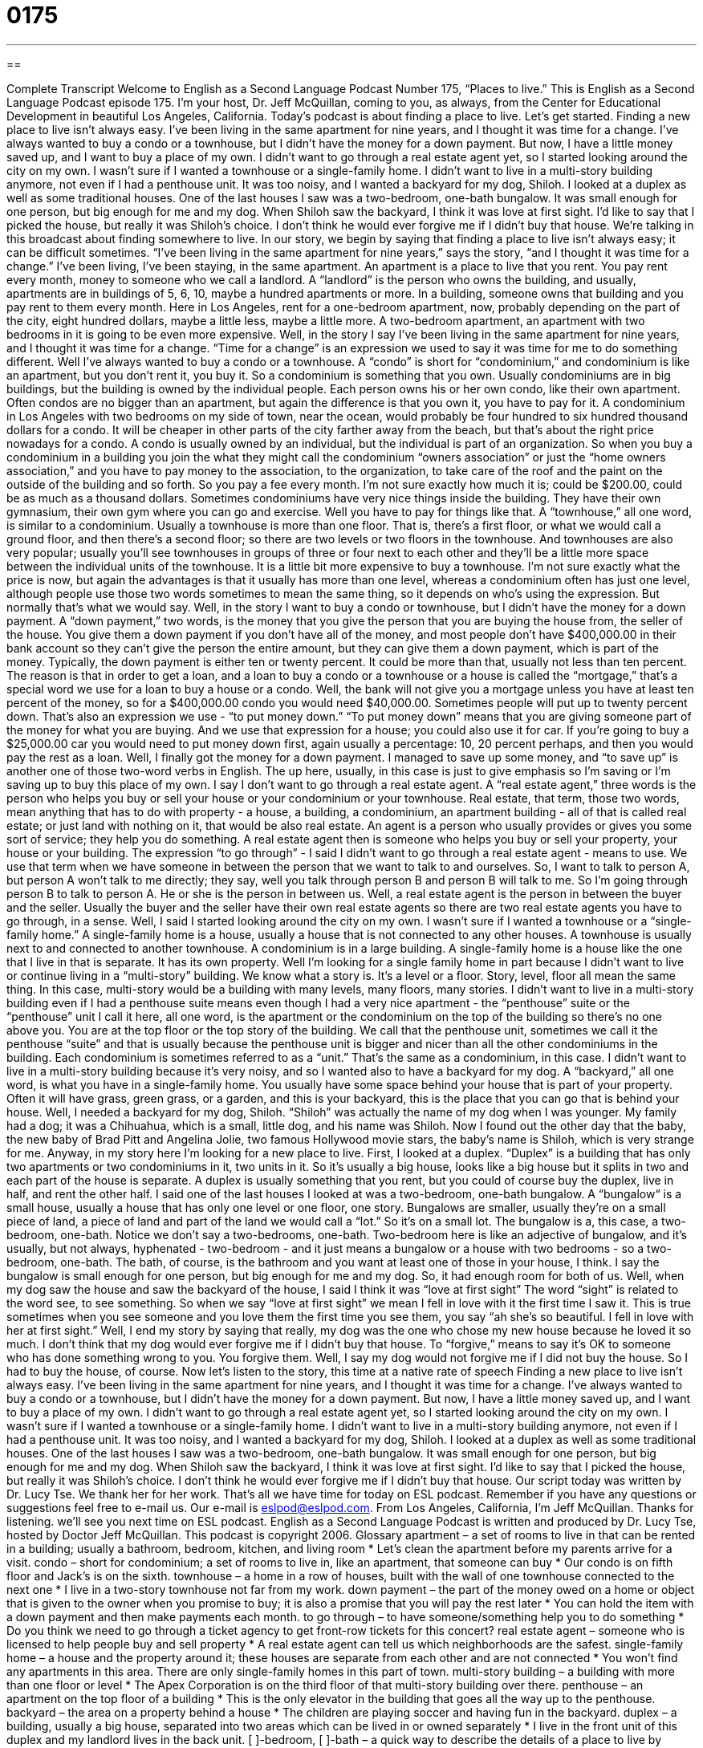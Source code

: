 = 0175
:toc: left
:toclevels: 3
:sectnums:
:stylesheet: ../../../myAdocCss.css

'''

== 

Complete Transcript
Welcome to English as a Second Language Podcast Number 175, “Places to live.”
This is English as a Second Language Podcast episode 175. I’m your host, Dr. Jeff McQuillan, coming to you, as always, from the Center for Educational Development in beautiful Los Angeles, California.
Today’s podcast is about finding a place to live. Let’s get started.
Finding a new place to live isn't always easy. I've been living in the same apartment for nine years, and I thought it was time for a change. I’ve always wanted to buy a condo or a townhouse, but I didn't have the money for a down payment. But now, I have a little money saved up, and I want to buy a place of my own.
I didn't want to go through a real estate agent yet, so I started looking around the city on my own. I wasn't sure if I wanted a townhouse or a single-family home. I didn't want to live in a multi-story building anymore, not even if I had a penthouse unit. It was too noisy, and I wanted a backyard for my dog, Shiloh.
I looked at a duplex as well as some traditional houses. One of the last houses I saw was a two-bedroom, one-bath bungalow. It was small enough for one person, but big enough for me and my dog. When Shiloh saw the backyard, I think it was love at first sight. I’d like to say that I picked the house, but really it was Shiloh’s choice. I don't think he would ever forgive me if I didn't buy that house.
We’re talking in this broadcast about finding somewhere to live. In our story, we begin by saying that finding a place to live isn't always easy; it can be difficult sometimes. “I've been living in the same apartment for nine years,” says the story, “and I thought it was time for a change.” I've been living, I’ve been staying, in the same apartment. An apartment is a place to live that you rent. You pay rent every month, money to someone who we call a landlord. A “landlord” is the person who owns the building, and usually, apartments are in buildings of 5, 6, 10, maybe a hundred apartments or more. In a building, someone owns that building and you pay rent to them every month.
Here in Los Angeles, rent for a one-bedroom apartment, now, probably depending on the part of the city, eight hundred dollars, maybe a little less, maybe a little more. A two-bedroom apartment, an apartment with two bedrooms in it is going to be even more expensive.
Well, in the story I say I've been living in the same apartment for nine years, and I thought it was time for a change. “Time for a change” is an expression we used to say it was time for me to do something different.
Well I've always wanted to buy a condo or a townhouse. A “condo” is short for “condominium,” and condominium is like an apartment, but you don't rent it, you buy it. So a condominium is something that you own. Usually condominiums are in big buildings, but the building is owned by the individual people. Each person owns his or her own condo, like their own apartment. Often condos are no bigger than an apartment, but again the difference is that you own it, you have to pay for it. A condominium in Los Angeles with two bedrooms on my side of town, near the ocean, would probably be four hundred to six hundred thousand dollars for a condo. It will be cheaper in other parts of the city farther away from the beach, but that's about the right price nowadays for a condo.
A condo is usually owned by an individual, but the individual is part of an organization. So when you buy a condominium in a building you join the what they might call the condominium “owners association” or just the “home owners association,” and you have to pay money to the association, to the organization, to take care of the roof and the paint on the outside of the building and so forth. So you pay a fee every month. I'm not sure exactly how much it is; could be $200.00, could be as much as a thousand dollars. Sometimes condominiums have very nice things inside the building. They have their own gymnasium, their own gym where you can go and exercise. Well you have to pay for things like that.
A “townhouse,” all one word, is similar to a condominium. Usually a townhouse is more than one floor. That is, there’s a first floor, or what we would call a ground floor, and then there's a second floor; so there are two levels or two floors in the townhouse. And townhouses are also very popular; usually you'll see townhouses in groups of three or four next to each other and they'll be a little more space between the individual units of the townhouse. It is a little bit more expensive to buy a townhouse. I'm not sure exactly what the price is now, but again the advantages is that it usually has more than one level, whereas a condominium often has just one level, although people use those two words sometimes to mean the same thing, so it depends on who's using the expression. But normally that's what we would say.
Well, in the story I want to buy a condo or townhouse, but I didn't have the money for a down payment. A “down payment,” two words, is the money that you give the person that you are buying the house from, the seller of the house. You give them a down payment if you don't have all of the money, and most people don't have $400,000.00 in their bank account so they can’t give the person the entire amount, but they can give them a down payment, which is part of the money. Typically, the down payment is either ten or twenty percent. It could be more than that, usually not less than ten percent. The reason is that in order to get a loan, and a loan to buy a condo or a townhouse or a house is called the “mortgage,” that's a special word we use for a loan to buy a house or a condo.
Well, the bank will not give you a mortgage unless you have at least ten percent of the money, so for a $400,000.00 condo you would need $40,000.00. Sometimes people will put up to twenty percent down. That's also an expression we use - “to put money down.” “To put money down” means that you are giving someone part of the money for what you are buying. And we use that expression for a house; you could also use it for car. If you're going to buy a $25,000.00 car you would need to put money down first, again usually a percentage: 10, 20 percent perhaps, and then you would pay the rest as a loan.
Well, I finally got the money for a down payment. I managed to save up some money, and “to save up” is another one of those two-word verbs in English. The up here, usually, in this case is just to give emphasis so I'm saving or I’m saving up to buy this place of my own. I say I don't want to go through a real estate agent. A “real estate agent,” three words is the person who helps you buy or sell your house or your condominium or your townhouse. Real estate, that term, those two words, mean anything that has to do with property - a house, a building, a condominium, an apartment building - all of that is called real estate; or just land with nothing on it, that would be also real estate.
An agent is a person who usually provides or gives you some sort of service; they help you do something. A real estate agent then is someone who helps you buy or sell your property, your house or your building. The expression “to go through” - I said I didn't want to go through a real estate agent - means to use. We use that term when we have someone in between the person that we want to talk to and ourselves. So, I want to talk to person A, but person A won’t talk to me directly; they say, well you talk through person B and person B will talk to me. So I'm going through person B to talk to person A. He or she is the person in between us. Well, a real estate agent is the person in between the buyer and the seller. Usually the buyer and the seller have their own real estate agents so there are two real estate agents you have to go through, in a sense.
Well, I said I started looking around the city on my own. I wasn't sure if I wanted a townhouse or a “single-family home.” A single-family home is a house, usually a house that is not connected to any other houses. A townhouse is usually next to and connected to another townhouse. A condominium is in a large building. A single-family home is a house like the one that I live in that is separate. It has its own property. Well I’m looking for a single family home in part because I didn't want to live or continue living in a “multi-story” building. We know what a story is. It's a level or a floor. Story, level, floor all mean the same thing. In this case, multi-story would be a building with many levels, many floors, many stories.
I didn't want to live in a multi-story building even if I had a penthouse suite means even though I had a very nice apartment - the “penthouse” suite or the “penthouse” unit I call it here, all one word, is the apartment or the condominium on the top of the building so there's no one above you. You are at the top floor or the top story of the building. We call that the penthouse unit, sometimes we call it the penthouse “suite” and that is usually because the penthouse unit is bigger and nicer than all the other condominiums in the building. Each condominium is sometimes referred to as a “unit.” That's the same as a condominium, in this case.
I didn't want to live in a multi-story building because it's very noisy, and so I wanted also to have a backyard for my dog. A “backyard,” all one word, is what you have in a single-family home. You usually have some space behind your house that is part of your property. Often it will have grass, green grass, or a garden, and this is your backyard, this is the place that you can go that is behind your house. Well, I needed a backyard for my dog, Shiloh. “Shiloh” was actually the name of my dog when I was younger. My family had a dog; it was a Chihuahua, which is a small, little dog, and his name was Shiloh. Now I found out the other day that the baby, the new baby of Brad Pitt and Angelina Jolie, two famous Hollywood movie stars, the baby's name is Shiloh, which is very strange for me. Anyway, in my story here I’m looking for a new place to live. First, I looked at a duplex. “Duplex” is a building that has only two apartments or two condominiums in it, two units in it. So it's usually a big house, looks like a big house but it splits in two and each part of the house is separate. A duplex is usually something that you rent, but you could of course buy the duplex, live in half, and rent the other half.
I said one of the last houses I looked at was a two-bedroom, one-bath bungalow. A “bungalow“ is a small house, usually a house that has only one level or one floor, one story. Bungalows are smaller, usually they’re on a small piece of land, a piece of land and part of the land we would call a “lot.” So it's on a small lot. The bungalow is a, this case, a two-bedroom, one-bath. Notice we don't say a two-bedrooms, one-bath. Two-bedroom here is like an adjective of bungalow, and it's usually, but not always, hyphenated - two-bedroom - and it just means a bungalow or a house with two bedrooms - so a two-bedroom, one-bath. The bath, of course, is the bathroom and you want at least one of those in your house, I think. I say the bungalow is small enough for one person, but big enough for me and my dog. So, it had enough room for both of us.
Well, when my dog saw the house and saw the backyard of the house, I said I think it was “love at first sight” The word “sight” is related to the word see, to see something. So when we say “love at first sight” we mean I fell in love with it the first time I saw it. This is true sometimes when you see someone and you love them the first time you see them, you say “ah she's so beautiful. I fell in love with her at first sight.”
Well, I end my story by saying that really, my dog was the one who chose my new house because he loved it so much. I don't think that my dog would ever forgive me if I didn't buy that house. To “forgive,” means to say it's OK to someone who has done something wrong to you. You forgive them. Well, I say my dog would not forgive me if I did not buy the house. So I had to buy the house, of course.
Now let’s listen to the story, this time at a native rate of speech
Finding a new place to live isn't always easy. I've been living in the same apartment for nine years, and I thought it was time for a change. I’ve always wanted to buy a condo or a townhouse, but I didn't have the money for a down payment. But now, I have a little money saved up, and I want to buy a place of my own.
I didn't want to go through a real estate agent yet, so I started looking around the city on my own. I wasn't sure if I wanted a townhouse or a single-family home. I didn't want to live in a multi-story building anymore, not even if I had a penthouse unit. It was too noisy, and I wanted a backyard for my dog, Shiloh.
I looked at a duplex as well as some traditional houses. One of the last houses I saw was a two-bedroom, one-bath bungalow. It was small enough for one person, but big enough for me and my dog. When Shiloh saw the backyard, I think it was love at first sight. I’d like to say that I picked the house, but really it was Shiloh’s choice. I don't think he would ever forgive me if I didn't buy that house.
Our script today was written by Dr. Lucy Tse. We thank her for her work. That's all we have time for today on ESL podcast. Remember if you have any questions or suggestions feel free to e-mail us. Our e-mail is eslpod@eslpod.com.
From Los Angeles, California, I'm Jeff McQuillan. Thanks for listening. we’ll see you next time on ESL podcast.
English as a Second Language Podcast is written and produced by Dr. Lucy Tse, hosted by Doctor Jeff McQuillan. This podcast is copyright 2006.
Glossary
apartment – a set of rooms to live in that can be rented in a building; usually a bathroom, bedroom, kitchen, and living room
* Let’s clean the apartment before my parents arrive for a visit.
condo – short for condominium; a set of rooms to live in, like an apartment, that someone can buy
* Our condo is on fifth floor and Jack’s is on the sixth.
townhouse – a home in a row of houses, built with the wall of one townhouse connected to the next one
* I live in a two-story townhouse not far from my work.
down payment – the part of the money owed on a home or object that is given to the owner when you promise to buy; it is also a promise that you will pay the rest later
* You can hold the item with a down payment and then make payments each month.
to go through – to have someone/something help you to do something
* Do you think we need to go through a ticket agency to get front-row tickets for this concert?
real estate agent – someone who is licensed to help people buy and sell property
* A real estate agent can tell us which neighborhoods are the safest.
single-family home – a house and the property around it; these houses are separate from each other and are not connected
* You won’t find any apartments in this area. There are only single-family homes in this part of town.
multi-story building – a building with more than one floor or level
* The Apex Corporation is on the third floor of that multi-story building over there.
penthouse – an apartment on the top floor of a building
* This is the only elevator in the building that goes all the way up to the penthouse.
backyard – the area on a property behind a house
* The children are playing soccer and having fun in the backyard.
duplex – a building, usually a big house, separated into two areas which can be lived in or owned separately
* I live in the front unit of this duplex and my landlord lives in the back unit.
[ ]-bedroom, [ ]-bath – a quick way to describe the details of a place to live by saying how many bedrooms and bathrooms it has
* Now that we are expecting our third child, we’d like to move to a three-bedroom, two-bath house.
bungalow – a small, one-level house
* After my parents retired, they sold their big house and moved into a small bungalow.
love at first sight – to love someone or something the first time you see them/it
* When she saw him from across the room, it was love at first sight.
to forgive – to stop feeling angry toward someone
* I hope you’ll forgive me for not remembering your name.
Comprehension Questions
1. How will the man in the story find a new home?
a) He will ask a real estate agent to find one for him.
b) He will look at all of the two-bedroom, one bath houses for sale in his neighborhood.
c) He doesn’t know what type of home he wants yet and he plans to look around on his own.
2. The man decides to buy a houses he sees because:
a) his dog likes it a lot.
b) it is a duplex.
c) the real estate agent said that it was a very good price.
Answers at bottom.
What Else Does It Mean?
to go through
The phrase “to go through,” in this podcast, means to have someone or something help you to do something: “I couldn’t find a job on my own so I decided to go through an employment agency.” The phrase “to go through” also means to finish something or to do something until the end: “Did he go through with the treatment for his illness?” Or, “He went through with the performance even though he was very nervous.”
to forgive
In this podcast, the verb “to forgive” means to stop feeling angry toward someone: “I don’t think the president will ever forgive them for not supporting his plans.” There is a popular saying, “to forgive and forget,” that means the same thing: “After Newman and Jerry decided to forgive and forget, they became very good friends.” Or, “It’s hard to forgive and forget when their actions caused so much pain to so many people.”
Culture Note
Finding a place to live requires a lot of patience in the U.S. There are many ways to go about finding a house to purchase. An easy way to start is through a real estate agent. A real estate agent is someone who is paid a commission, or a fee, to find properties to purchase based on specific guidelines (such as price, location, or size) provided by the person who is looking for a home.
It is not necessary to go through a real estate agent, but it does help. Someone may also find a home by looking through the classified advertisement section of a newspaper or local newsletter. In the U.S., the newspaper on Sundays have a special section that lists “open houses.” A open house is when a house that is for sale is open for anyone to look at it. Usually, open houses are on Sunday afternoons, for three to five hours.
Homeowners usually go through a real estate agent to sell their home, but there is a new trend or change in homeowners trying to sell their houses themselves. This is called "For Sale By Owner," because the owner is doing all of the work. Usually, people do this to avoid having to pay a real estate agent. Normally, a real estate agent gets a fee for each house that is sold, usually a small percentage of the price of the house.
Advertisement through the internet has become popular for selling your own home. This makes it easier for people looking for a home to find listings, and allows them to purchase a home without going through a real estate agent. However, it is still a good idea to have a lawyer or real estate agent with you to make sure everything is done correctly.
Comprehension Answers
1 - c
2 - a